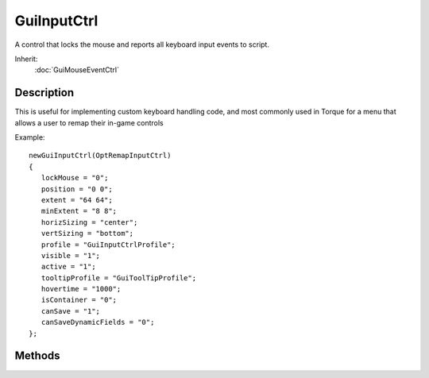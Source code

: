 GuiInputCtrl
============

A control that locks the mouse and reports all keyboard input events to script.

Inherit:
	:doc:`GuiMouseEventCtrl`

Description
-----------

This is useful for implementing custom keyboard handling code, and most commonly used in Torque for a menu that allows a user to remap their in-game controls

Example::

	newGuiInputCtrl(OptRemapInputCtrl)
	{
	   lockMouse = "0";
	   position = "0 0";
	   extent = "64 64";
	   minExtent = "8 8";
	   horizSizing = "center";
	   vertSizing = "bottom";
	   profile = "GuiInputCtrlProfile";
	   visible = "1";
	   active = "1";
	   tooltipProfile = "GuiToolTipProfile";
	   hovertime = "1000";
	   isContainer = "0";
	   canSave = "1";
	   canSaveDynamicFields = "0";
	};

Methods
-------

.. cpp:function:: void GuiInputCtrl::onInputEvent(string device, string action, bool state)

	Callback that occurs when an input is triggered on this control.

	:param device: The device type triggering the input, such as keyboard, mouse, etc
	:param action: The actual event occuring, such as a key or button
	:param state: True if the action is being pressed, false if it is being release

